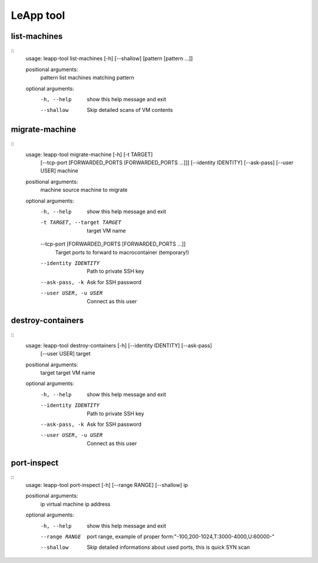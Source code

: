 LeApp tool
==========


list-machines
^^^^^^^^^^^^^
::
    usage: leapp-tool list-machines [-h] [--shallow] [pattern [pattern ...]]
    
    positional arguments:
      pattern     list machines matching pattern
    
    optional arguments:
      -h, --help  show this help message and exit
      --shallow   Skip detailed scans of VM contents


migrate-machine
^^^^^^^^^^^^^^^
::
    usage: leapp-tool migrate-machine [-h] [-t TARGET]
                                      [--tcp-port [FORWARDED_PORTS [FORWARDED_PORTS ...]]]
                                      [--identity IDENTITY] [--ask-pass]
                                      [--user USER]
                                      machine
    
    positional arguments:
      machine               source machine to migrate
    
    optional arguments:
      -h, --help            show this help message and exit
      -t TARGET, --target TARGET
                            target VM name
      --tcp-port [FORWARDED_PORTS [FORWARDED_PORTS ...]]
                            Target ports to forward to macrocontainer (temporary!)
      --identity IDENTITY   Path to private SSH key
      --ask-pass, -k        Ask for SSH password
      --user USER, -u USER  Connect as this user


destroy-containers
^^^^^^^^^^^^^^^^^^
::
    usage: leapp-tool destroy-containers [-h] [--identity IDENTITY] [--ask-pass]
                                         [--user USER]
                                         target
    
    positional arguments:
      target                target VM name
    
    optional arguments:
      -h, --help            show this help message and exit
      --identity IDENTITY   Path to private SSH key
      --ask-pass, -k        Ask for SSH password
      --user USER, -u USER  Connect as this user


port-inspect
^^^^^^^^^^^^
::
    usage: leapp-tool port-inspect [-h] [--range RANGE] [--shallow] ip
    
    positional arguments:
      ip             virtual machine ip address
    
    optional arguments:
      -h, --help     show this help message and exit
      --range RANGE  port range, example of proper
                     form:"-100,200-1024,T:3000-4000,U:60000-"
      --shallow      Skip detailed informations about used ports, this is quick
                     SYN scan

